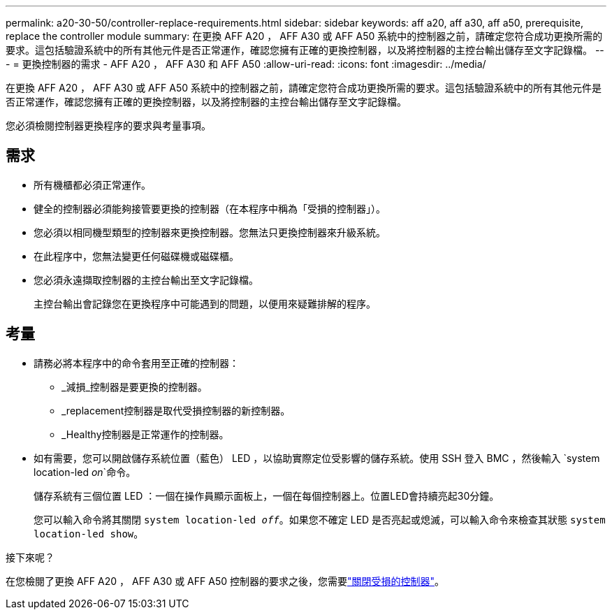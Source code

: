 ---
permalink: a20-30-50/controller-replace-requirements.html 
sidebar: sidebar 
keywords: aff a20, aff a30, aff a50, prerequisite, replace the controller module 
summary: 在更換 AFF A20 ， AFF A30 或 AFF A50 系統中的控制器之前，請確定您符合成功更換所需的要求。這包括驗證系統中的所有其他元件是否正常運作，確認您擁有正確的更換控制器，以及將控制器的主控台輸出儲存至文字記錄檔。 
---
= 更換控制器的需求 - AFF A20 ， AFF A30 和 AFF A50
:allow-uri-read: 
:icons: font
:imagesdir: ../media/


[role="lead"]
在更換 AFF A20 ， AFF A30 或 AFF A50 系統中的控制器之前，請確定您符合成功更換所需的要求。這包括驗證系統中的所有其他元件是否正常運作，確認您擁有正確的更換控制器，以及將控制器的主控台輸出儲存至文字記錄檔。

您必須檢閱控制器更換程序的要求與考量事項。



== 需求

* 所有機櫃都必須正常運作。
* 健全的控制器必須能夠接管要更換的控制器（在本程序中稱為「受損的控制器」）。
* 您必須以相同機型類型的控制器來更換控制器。您無法只更換控制器來升級系統。
* 在此程序中，您無法變更任何磁碟機或磁碟櫃。
* 您必須永遠擷取控制器的主控台輸出至文字記錄檔。
+
主控台輸出會記錄您在更換程序中可能遇到的問題，以便用來疑難排解的程序。





== 考量

* 請務必將本程序中的命令套用至正確的控制器：
+
** _減損_控制器是要更換的控制器。
** _replacement控制器是取代受損控制器的新控制器。
** _Healthy控制器是正常運作的控制器。


* 如有需要，您可以開啟儲存系統位置（藍色） LED ，以協助實際定位受影響的儲存系統。使用 SSH 登入 BMC ，然後輸入 `system location-led _on_`命令。
+
儲存系統有三個位置 LED ：一個在操作員顯示面板上，一個在每個控制器上。位置LED會持續亮起30分鐘。

+
您可以輸入命令將其關閉 `system location-led _off_`。如果您不確定 LED 是否亮起或熄滅，可以輸入命令來檢查其狀態 `system location-led show`。



.接下來呢？
在您檢閱了更換 AFF A20 ， AFF A30 或 AFF A50 控制器的要求之後，您需要link:controller-replace-shutdown.html["關閉受損的控制器"]。

